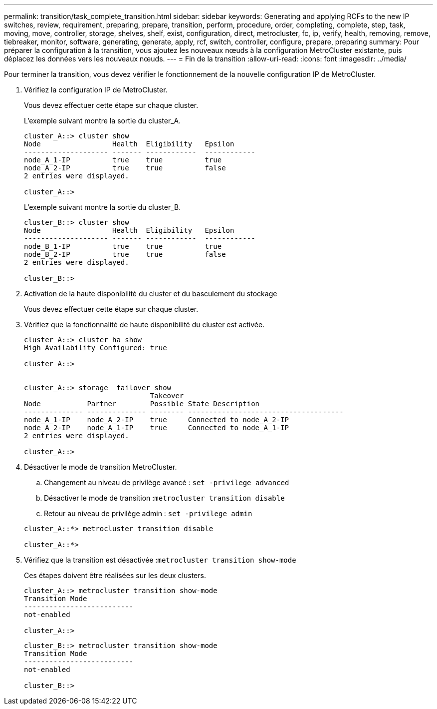 ---
permalink: transition/task_complete_transition.html 
sidebar: sidebar 
keywords: Generating and applying RCFs to the new IP switches, review, requirement, preparing, prepare, transition, perform, procedure, order, completing, complete, step, task, moving, move, controller, storage, shelves, shelf, exist, configuration, direct, metrocluster, fc, ip, verify, health, removing, remove, tiebreaker, monitor, software, generating, generate, apply, rcf, switch, controller, configure, prepare, preparing 
summary: Pour préparer la configuration à la transition, vous ajoutez les nouveaux nœuds à la configuration MetroCluster existante, puis déplacez les données vers les nouveaux nœuds. 
---
= Fin de la transition
:allow-uri-read: 
:icons: font
:imagesdir: ../media/


[role="lead"]
Pour terminer la transition, vous devez vérifier le fonctionnement de la nouvelle configuration IP de MetroCluster.

. Vérifiez la configuration IP de MetroCluster.
+
Vous devez effectuer cette étape sur chaque cluster.

+
L'exemple suivant montre la sortie du cluster_A.

+
....
cluster_A::> cluster show
Node                 Health  Eligibility   Epsilon
-------------------- ------- ------------  ------------
node_A_1-IP          true    true          true
node_A_2-IP          true    true          false
2 entries were displayed.

cluster_A::>
....
+
L'exemple suivant montre la sortie du cluster_B.

+
....
cluster_B::> cluster show
Node                 Health  Eligibility   Epsilon
-------------------- ------- ------------  ------------
node_B_1-IP          true    true          true
node_B_2-IP          true    true          false
2 entries were displayed.

cluster_B::>
....
. Activation de la haute disponibilité du cluster et du basculement du stockage
+
Vous devez effectuer cette étape sur chaque cluster.

. Vérifiez que la fonctionnalité de haute disponibilité du cluster est activée.
+
....
cluster_A::> cluster ha show
High Availability Configured: true

cluster_A::>


cluster_A::> storage  failover show
                              Takeover
Node           Partner        Possible State Description
-------------- -------------- -------- -------------------------------------
node_A_1-IP    node_A_2-IP    true     Connected to node_A_2-IP
node_A_2-IP    node_A_1-IP    true     Connected to node_A_1-IP
2 entries were displayed.

cluster_A::>
....
. Désactiver le mode de transition MetroCluster.
+
.. Changement au niveau de privilège avancé : `set -privilege advanced`
.. Désactiver le mode de transition :``metrocluster transition disable``
.. Retour au niveau de privilège admin : `set -privilege admin`


+
....
cluster_A::*> metrocluster transition disable

cluster_A::*>
....
. Vérifiez que la transition est désactivée :``metrocluster transition show-mode``
+
Ces étapes doivent être réalisées sur les deux clusters.

+
....
cluster_A::> metrocluster transition show-mode
Transition Mode
--------------------------
not-enabled

cluster_A::>
....
+
....
cluster_B::> metrocluster transition show-mode
Transition Mode
--------------------------
not-enabled

cluster_B::>
....

